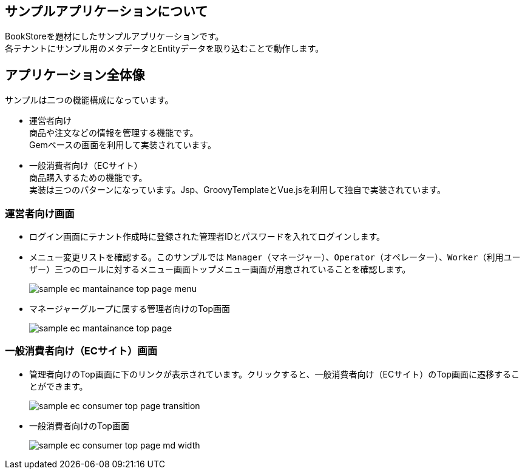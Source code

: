 [[application_overview]]
== サンプルアプリケーションについて
BookStoreを題材にしたサンプルアプリケーションです。 +
各テナントにサンプル用のメタデータとEntityデータを取り込むことで動作します。

== アプリケーション全体像

.サンプルは二つの機能構成になっています。

* 運営者向け + 
商品や注文などの情報を管理する機能です。 + 
Gemベースの画面を利用して実装されています。

* 一般消費者向け（ECサイト） + 
商品購入するための機能です。 + 
実装は三つのパターンになっています。Jsp、GroovyTemplateとVue.jsを利用して独自で実装されています。

=== 運営者向け画面
* ログイン画面にテナント作成時に登録された管理者IDとパスワードを入れてログインします。

* メニュー変更リストを確認する。このサンプルでは `Manager`（マネージャー）、`Operator`（オペレーター）、`Worker`（利用ユーザー）三つのロールに対するメニュー画面トップメニュー画面が用意されていることを確認します。
+
image::images/sample-ec_mantainance-top-page-menu.png[align=left]

* マネージャーグループに属する管理者向けのTop画面
+
image::images/sample-ec_mantainance-top-page.png[align=left]

=== 一般消費者向け（ECサイト）画面

* 管理者向けのTop画面に下のリンクが表示されています。クリックすると、一般消費者向け（ECサイト）のTop画面に遷移することができます。
+
image::images/sample-ec_consumer-top-page-transition.png[align=left]

* 一般消費者向けのTop画面
+
image::images/sample-ec_consumer-top-page-md-width.png[align=left]